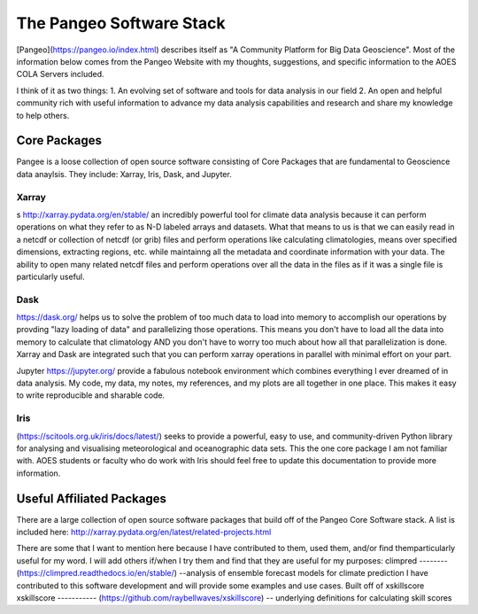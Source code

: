 ###########################################
The Pangeo Software Stack
###########################################

[Pangeo](https://pangeo.io/index.html) describes itself as "A Community Platform for Big Data Geoscience".
Most of the information below comes from the Pangeo Website with my thoughts, suggestions, and specific information to the AOES COLA Servers included.

I think of it as two things:
1. An evolving set of software and tools for data analysis in our field
2. An open and helpful community rich with useful information to advance my data analysis capabilities and research and share my knowledge to help others.

Core Packages
***************

Pangee is a loose collection of open source software consisting of Core Packages that are fundamental to Geoscience data anaylsis. They include: Xarray, Iris, Dask, and Jupyter.  

Xarray
-------
s http://xarray.pydata.org/en/stable/ an incredibly powerful tool for climate data analysis because it can perform operations on what they refer to as N-D labeled arrays and datasets.  What that means to us is that we can easily read in a netcdf or collection of netcdf (or grib) files and perform operations like calculating climatologies, means over specified dimensions, extracting regions, etc. while maintainng all the metadata and coordinate information with your data.  The ability to open many related netcdf files and perform operations over all the data in the files as if it was a single file is particularly useful.

Dask
-----
https://dask.org/ helps us to solve the problem of too much data to load into memory to accomplish our operations by provding "lazy loading of data" and parallelizing those operations.  This means you don't have to load all the data into memory to calculate that climatology AND you don't have to worry too much about how all that parallelization is done.  Xarray and Dask are integrated such that you can perform xarray operations in parallel with minimal effort on your part.  

Jupyter https://jupyter.org/ provide a fabulous notebook environment which combines everything I ever dreamed of in data analysis.  My code, my data, my notes, my references, and my plots are all together in one place.  This makes it easy to write reproducible and sharable code.

Iris
-----
(https://scitools.org.uk/iris/docs/latest/) seeks to provide a powerful, easy to use, and community-driven Python library for analysing and visualising meteorological and oceanographic data sets. This the one core package I am not familiar with.  AOES students or faculty who do work with Iris should feel free to update this documentation to provide more information.

Useful Affiliated Packages
**************************

There are a large collection of open source software packages that build off of the Pangeo Core Software stack. A list is included here: http://xarray.pydata.org/en/latest/related-projects.html

There are some that I want to mention here because I have contributed to them, used them, and/or find themparticularly useful for my word.  I will add others if/when I try them and find that they are useful for my purposes:
climpred
--------
(https://climpred.readthedocs.io/en/stable/) --analysis of ensemble forecast models for climate prediction
I have contributed to this software development and will provide some examples and use cases.  Built off of xskillscore
xskillscore
-----------
(https://github.com/raybellwaves/xskillscore) -- underlying definitions for calculating skill scores

